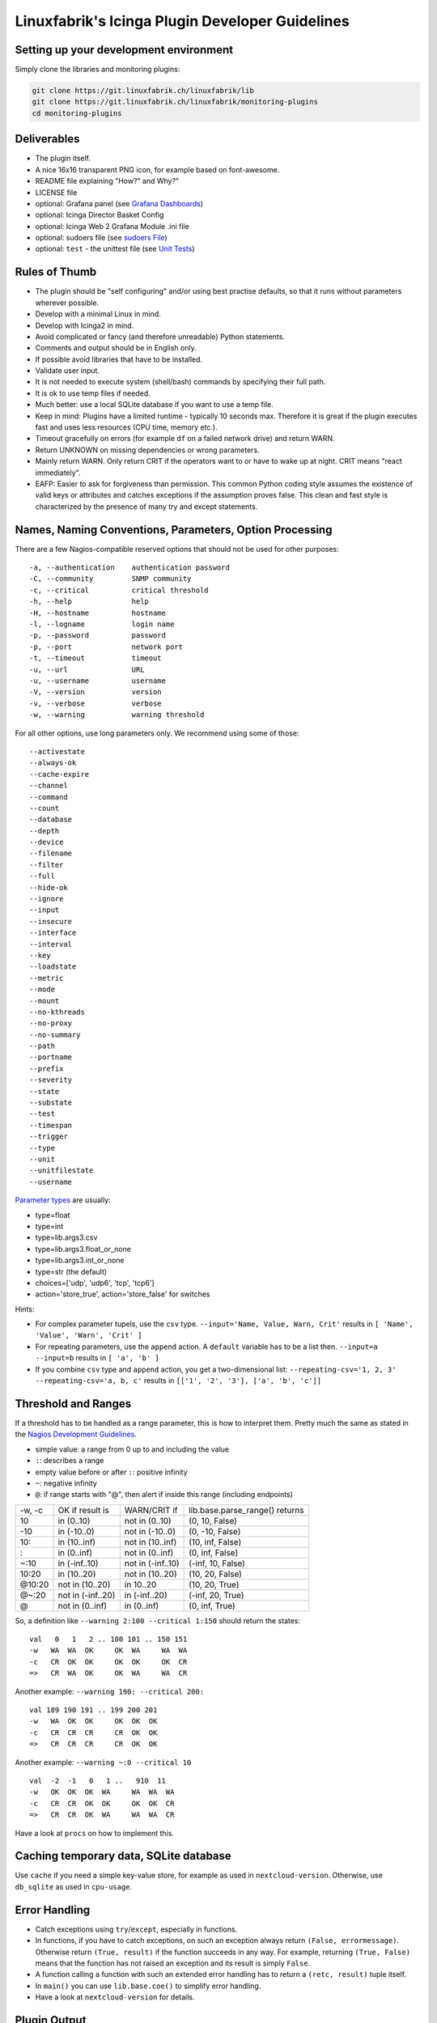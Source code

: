 Linuxfabrik's Icinga Plugin Developer Guidelines
================================================

Setting up your development environment
---------------------------------------

Simply clone the libraries and monitoring plugins:

.. code:: bash

    git clone https://git.linuxfabrik.ch/linuxfabrik/lib
    git clone https://git.linuxfabrik.ch/linuxfabrik/monitoring-plugins
    cd monitoring-plugins

Deliverables
------------

- The plugin itself.
- A nice 16x16 transparent PNG icon, for example based on font-awesome.
- README file explaining "How?" and Why?"
- LICENSE file
- optional: Grafana panel (see `Grafana Dashboards <#grafana-dashboards>`_)
- optional: Icinga Director Basket Config
- optional: Icinga Web 2 Grafana Module .ini file
- optional: sudoers file (see `sudoers File <#sudoers-file>`_)
- optional: ``test`` - the unittest file (see `Unit Tests <#unit-tests>`_)

Rules of Thumb
--------------

- The plugin should be "self configuring" and/or using best practise defaults, so that it runs without parameters wherever possible.
- Develop with a minimal Linux in mind.
- Develop with Icinga2 in mind.
- Avoid complicated or fancy (and therefore unreadable) Python statements.
- Comments and output should be in English only.
- If possible avoid libraries that have to be installed.
- Validate user input.
- It is not needed to execute system (shell/bash) commands by specifying their full path.
- It is ok to use temp files if needed.
- Much better: use a local SQLite database if you want to use a temp file.
- Keep in mind: Plugins have a limited runtime - typically 10 seconds max. Therefore it is great if the plugin executes fast and uses less resources (CPU time, memory etc.).
- Timeout gracefully on errors (for example ``df`` on a failed network drive) and return WARN.
- Return UNKNOWN on missing dependencies or wrong parameters.
- Mainly return WARN. Only return CRIT if the operators want to or have to wake up at night. CRIT means "react immediately".
- EAFP: Easier to ask for forgiveness than permission. This common Python coding style assumes the existence of valid keys or attributes and catches exceptions if the assumption proves false. This clean and fast style is characterized by the presence of many try and except statements.

Names, Naming Conventions, Parameters, Option Processing
--------------------------------------------------------

There are a few Nagios-compatible reserved options that should not be used for other purposes:

::

    -a, --authentication    authentication password
    -C, --community         SNMP community
    -c, --critical          critical threshold
    -h, --help              help
    -H, --hostname          hostname
    -l, --logname           login name
    -p, --password          password
    -p, --port              network port
    -t, --timeout           timeout
    -u, --url               URL
    -u, --username          username
    -V, --version           version
    -v, --verbose           verbose
    -w, --warning           warning threshold

For all other options, use long parameters only. We recommend using some of those:

::

    --activestate
    --always-ok
    --cache-expire
    --channel
    --command
    --count
    --database
    --depth
    --device
    --filename
    --filter
    --full
    --hide-ok
    --ignore
    --input
    --insecure
    --interface
    --interval
    --key
    --loadstate
    --metric
    --mode
    --mount
    --no-kthreads
    --no-proxy
    --no-summary
    --path
    --portname
    --prefix
    --severity
    --state
    --substate
    --test
    --timespan
    --trigger
    --type
    --unit
    --unitfilestate
    --username

`Parameter types <https://docs.python.org/3/library/argparse.html>`_ are usually:

* type=float
* type=int
* type=lib.args3.csv
* type=lib.args3.float_or_none
* type=lib.args3.int_or_none
* type=str (the default)
* choices=['udp', 'udp6', 'tcp', 'tcp6']
* action='store_true', action='store_false' for switches

Hints:

- For complex parameter tupels, use the ``csv`` type.
  ``--input='Name, Value, Warn, Crit'`` results in ``[ 'Name', 'Value', 'Warn', 'Crit' ]``
- For repeating parameters, use the ``append`` action. A ``default`` variable has to be a list then. ``--input=a --input=b`` results in ``[ 'a', 'b' ]``
- If you combine ``csv`` type and ``append`` action, you get a two-dimensional list: ``--repeating-csv='1, 2, 3' --repeating-csv='a, b, c'`` results in
  ``[['1', '2', '3'], ['a', 'b', 'c']]``

Threshold and Ranges
--------------------

If a threshold has to be handled as a range parameter, this is how to interpret them. Pretty much the same as stated in the `Nagios Development Guidelines <http://nagios-plugins.org/doc/guidelines.html#THRESHOLDFORMAT>`_.

- simple value: a range from 0 up to and including the value
- ``:``: describes a range
- empty value before or after ``:``: positive infinity
- ``~``: negative infinity
- ``@``: if range starts with "@", then alert if inside this range (including endpoints)

+--------+-------------------+-------------------+--------------------------------+
| -w, -c | OK if result is   | WARN/CRIT if      | lib.base.parse_range() returns |
+--------+-------------------+-------------------+--------------------------------+
| 10     | in (0..10)        | not in (0..10)    | (0, 10, False)                 |
+--------+-------------------+-------------------+--------------------------------+
| -10    | in (-10..0)       | not in (-10..0)   | (0, -10, False)                |
+--------+-------------------+-------------------+--------------------------------+
| 10:    | in (10..inf)      | not in (10..inf)  | (10, inf, False)               |
+--------+-------------------+-------------------+--------------------------------+
| :      | in (0..inf)       | not in (0..inf)   | (0, inf, False)                |
+--------+-------------------+-------------------+--------------------------------+
| ~:10   | in (-inf..10)     | not in (-inf..10) | (-inf, 10, False)              |
+--------+-------------------+-------------------+--------------------------------+
| 10:20  | in (10..20)       | not in (10..20)   | (10, 20, False)                |
+--------+-------------------+-------------------+--------------------------------+
| @10:20 | not in (10..20)   | in 10..20         | (10, 20, True)                 |
+--------+-------------------+-------------------+--------------------------------+
| @~:20  | not in (-inf..20) | in (-inf..20)     | (-inf, 20, True)               |
+--------+-------------------+-------------------+--------------------------------+
| @      | not in (0..inf)   | in (0..inf)       | (0, inf, True)                 |
+--------+-------------------+-------------------+--------------------------------+

So, a definition like ``--warning 2:100 --critical 1:150`` should return the states:

::

    val   0   1   2 .. 100 101 .. 150 151
    -w   WA  WA  OK     OK  WA     WA  WA
    -c   CR  OK  OK     OK  OK     OK  CR
    =>   CR  WA  OK     OK  WA     WA  CR

Another example: ``--warning 190: --critical 200:``

::

    val 189 190 191 .. 199 200 201
    -w   WA  OK  OK     OK  OK  OK
    -c   CR  CR  CR     CR  OK  OK
    =>   CR  CR  CR     CR  OK  OK

Another example: ``--warning ~:0 --critical 10``

::

    val  -2  -1   0   1 ..   910  11
    -w   OK  OK  OK  WA     WA  WA  WA
    -c   CR  CR  OK  OK     OK  OK  CR
    =>   CR  CR  OK  WA     WA  WA  CR

Have a look at ``procs`` on how to implement this.

Caching temporary data, SQLite database
---------------------------------------

Use ``cache`` if you need a simple key-value store, for example as used in ``nextcloud-version``. Otherwise, use ``db_sqlite`` as used in ``cpu-usage``.

Error Handling
--------------

- Catch exceptions using ``try``/``except``, especially in functions.
- In functions, if you have to catch exceptions, on such an exception always return ``(False, errormessage)``. Otherwise return ``(True, result)`` if the function succeeds in any way. For example, returning ``(True, False)`` means that the function has not raised an exception and its result is simply ``False``.
- A function calling a function with such an extended error handling has to return a ``(retc, result)`` tuple itself.
- In ``main()`` you can use ``lib.base.coe()`` to simplify error handling.
- Have a look at ``nextcloud-version`` for details.

Plugin Output
-------------

- Print a short concise message in the first line within the first 80 chars if possible.
- Use multi-line output for details (``msg_body``), with the most important output in the first line (``msg_header``).
- Don't print "OK".
- Print "(WARN)" or "(CRIT)" for clarification next to a specific item.
- If possible give a help text to solve the problem.
- Multiple items checked, and ...

  - ... everything ok? Print "Everything is ok." or the most important output in the first line, and optional the items and their data attached in multiple lines.
  - ... there are warnings or errors? Print "There are warnings." or "There are errors." or the most important output in the first line, and optional the items and their data attached in multiple lines.

- Use short "Units of Measurements" without white spaces:

  - Percentage: 93.2%
  - Bytes: 7B, 3.4K, M, G, T
  - Temperatures: 7.3C, 45F
  - Network: "Rx/s", "Tx/s", 17.4Mbps (Megabit per Second)
  - I/O and Throughput: 220.4MB/s (Megabyte per Second)
  - Read/Write: "R/s", "W/s", "IO/s"

- Use ISO format for date or datetime ("yyyy-mm-dd", "yyyy-mm-dd hh:mm:ss")
- Print human readable datetimes and time periods ("Up 3d 4h", "2019-12-31 23:59:59", "1.5s")

Plugin Performance Data, Perfdata
---------------------------------

"UOM" means "Unit of Measurement".

Sample::

    'label'=value[UOM];[warn];[crit];[min];[max];

``label``  doesn't need to be machine friendly, so ``Pages scanned=100;;;;;`` is as valuable as ``pages-scanned=100;;;;;``.


Suffixes::

    no unit specified - assume a number (int or float) of things (eg, users, processes, load averages)
    s - seconds (also us, ms)
    % - percentage
    B - bytes (also KB, MB, TB)
    c - a continous counter (such as bytes transmitted on an interface)

Wherever possible, prefer percentages over absolute values to assist users in comparing different systems with different absolute sizes.


PEP8 Style Guide for Python Code
--------------------------------

We recently started to use `PEP 8 -- Style Guide for Python Code <https://www.python.org/dev/peps/pep-0008/>`_.

docstring, pydoc
----------------

Not long ago we started to document our `Libraries <https://git.linuxfabrik.ch/linuxfabrik/lib>`_ using docstrings, so that calling ``pydoc lib/base.py`` works, for example.

Pylint
------

To further improve code quality, we recently started using `Pylint <https://www.pylint.org/>`_ with pure ``pylint`` for the libraries, and with ``pylint --disable=C0103,C0114,C0116`` for the plugins, on a more regular basis. The parameter disables warnings for

- non-conformance to snake_case naming style
- missing module docstring
- missing function or method docstring

isort
-----

To help sort the ``import``-statements we use ``isort``:

.. code:: bash

    # to sort all imports
    isort --recursive .

    # sort in a single plugin
    isort plugin_name

Unit Tests
----------

Implementing tests:

- | Use the ``unittest`` framework (`https://docs.python.org/2.7/library/unittest.html <https://docs.python.org/2.7/library/unittest.html>`_).
  | Within your ``test`` file, call the plugin as a bash command, capture stdout, stderr and its return code (retc), and run your assertions
   against stdout, stderr and retc.
- To test a plugin that needs to run some tools that aren't on your machine or that can't provide special output, provide stdout/stderr files in ``examples`` and a ``--test`` parameter to feed "example/stdout-file,expected-stderr,expected-retc" into your plugin.  If you get the ``--test`` parameter, skip the execution of your bash/psutil/whatever function.

Have a look at the ``fs-ro`` plugin on how to do this.

Running a complete unit test:

.. code:: bash

    # cd into the plugin directory and run:
    ./test

sudoers File
------------

If the plugin requires ``sudo``-permissions to run, please add the plugin to the ``sudoers``-files for all supported operating systems in ``assets/sudoers/``. The OS name should match the ansible variables ``ansible_facts['distribution'] + ansible_facts['distribution_major_version']`` (eg ``CentOS7``).

.. attention::

    The newline at the end is required!

Grafana Dashboards
------------------

Each Grafana panel should be meaningful, especially when comparing it to other related panels (eg memory usage and CPU usage). When sensible, there should be an additional panel with min, max, mean and last columns. This can be achieved my setting the visualization to table and using the transform > reduce functions. This is preferred to using the legend options, because they change the width of the graph, making it harder to correlate events across panels. Unfortunately, it is currently impossible to set the unit per row, so you need to make on additional panel for each unit.

When modifying existing panels or creating new panels, always work with the 'all-panel' dashboard (from ``assets/grafana/``). The title of the panels should be capitalized, the metrics should be lowercase. Be sure to create a new row named after the plugin. This field will be used for the automatic splitting into smaller dashboards later on. Therefore, the name has to match the folder/plugin name (spaces will be replaced with ``-``, ``/`` will be ignored. eg ``Network I/O`` will become ``network-io``).

As there are two options to import the Grafana dashboards (either importing via the WebGUI or provisioning, see the README for details), the Grafana dashboard also need to be exported twice.

Always make sure that there is no sensitive data in the export (eg. hostnames).

Exporting for later import via the WebGUI
~~~~~~~~~~~~~~~~~~~~~~~~~~~~~~~~~~~~~~~~~

- Make sure all rows are collapsed
- Share dashboard (Icon right of the dashboard title)
- Export
- Export for sharing externally: yes
- Save to file: all-panels-external.json

Exporting for provisioning
~~~~~~~~~~~~~~~~~~~~~~~~~~

- Make sure all rows are collapsed
- Share dashboard (Icon right of the dashboard title)
- Export
- Export for sharing externally: no
- Save to file: all-panels-provisioning.json

Afterwards generate the dashboards for each plugin using the
``grafana-tool``:

.. code:: bash

    ./tools/grafana-tool assets/grafana/all-panels-external.json --auto --filename-postfix '.grafana-external' --generate-icingaweb2-ini
    ./tools/grafana-tool assets/grafana/all-panels-provisioning.json --auto --filename-postfix '.grafana-provisioning' --generate-icingaweb2-ini

Make sure to adjust the generated ini file if necessary.

Virtual Environment
-------------------

To allow the check plugins to activate a virtual environment as described in the README, place this at the top of the check plugin (do not forget to adjust it to the python version):

.. code-block:: python

    import os

    activate_this = False
    venv_path = os.path.join(os.path.dirname(os.path.realpath(__file__)), 'monitoring-plugins-venv3')
    if os.path.exists(venv_path):
        activate_this = os.path.join(venv_path, 'bin/activate_this.py')

    if os.getenv('MONITORING_PLUGINS_VENV3'):
        activate_this = os.path.join(os.getenv('MONITORING_PLUGINS_VENV3') + 'bin/activate_this.py')

    if activate_this and os.path.isfile(activate_this):
        exec(open(activate_this).read(), {'__file__': activate_this})
